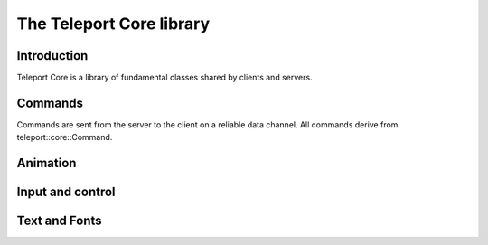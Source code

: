 The Teleport Core library
==========================

Introduction
------------

Teleport Core is a library of fundamental classes shared by clients and servers.

Commands
--------

Commands are sent from the server to the client on a reliable data channel. All commands derive from teleport::core::Command.

.. doxygenstruct:: teleport::core::Command
	:members:

.. doxygenstruct:: teleport::core::SetStageSpaceOriginNodeCommand
	:members:

.. doxygenstruct:: teleport::core::AcknowledgeHandshakeCommand
	:members:

.. doxygenstruct:: teleport::core::SetupCommand
	:members:

.. doxygenstruct:: teleport::core::SetupLightingCommand
	:members:

.. doxygenstruct:: teleport::core::SetupInputsCommand
	:members:

.. doxygenstruct:: teleport::core::ReconfigureVideoCommand
	:members:

.. doxygenstruct:: teleport::core::ShutdownCommand
	:members:

.. doxygenstruct:: teleport::core::NodeVisibilityCommand
	:members:

.. doxygenstruct:: teleport::core::UpdateNodeMovementCommand
	:members:

.. doxygenstruct:: teleport::core::UpdateNodeEnabledStateCommand
	:members:

.. doxygenstruct:: teleport::core::SetNodeHighlightedCommand
	:members:

.. doxygenstruct:: teleport::core::UpdateNodeStructureCommand
	:members:

.. doxygenstruct:: teleport::core::AssignNodePosePathCommand
	:members:

Animation
---------

.. doxygenstruct:: teleport::core::Animation
	:members:

.. doxygenstruct:: teleport::core::TransformKeyframeList
	:members:
	
Input and control
-----------------

.. doxygenclass:: teleport::core::Input
	:members:

Text and Fonts
--------------

.. doxygenstruct:: teleport::core::FontAtlas
	:members:

.. doxygenstruct:: teleport::core::TextCanvas
	:members:


